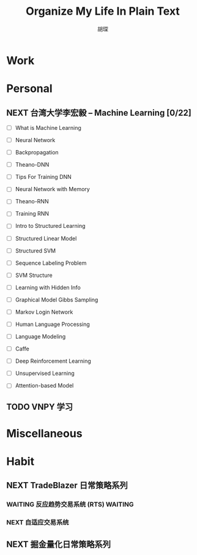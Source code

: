 #+TITLE: Organize My Life In Plain Text
#+AUTHOR: 胡琛

* Work 

* Personal
  
** NEXT 台湾大学李宏毅 -- Machine Learning [0/22]
   SCHEDULED: <2017-11-03 周五 08:30>
   :LOGBOOK:
   CLOCK: [2017-11-06 周一 08:39]--[2017-11-06 周一 09:04] =>  0:25
   CLOCK: [2017-11-03 周五 13:38]--[2017-11-03 周五 14:03] =>  0:25
   CLOCK: [2017-11-03 周五 13:06]--[2017-11-03 周五 13:31] =>  0:25
   CLOCK: [2017-11-02 周四 11:05]--[2017-11-02 周四 11:30] =>  0:25
   :END:
   
   - [ ] What is Machine Learning
   
   - [ ] Neural Network

   - [ ] Backpropagation

   - [ ] Theano-DNN

   - [ ] Tips For Training DNN

   - [ ] Neural Network with Memory

   - [ ] Theano-RNN

   - [ ] Training RNN

   - [ ] Intro to Structured Learning

   - [ ] Structured Linear Model

   - [ ] Structured SVM

   - [ ] Sequence Labeling Problem

   - [ ] SVM Structure

   - [ ] Learning with Hidden Info

   - [ ] Graphical Model Gibbs Sampling

   - [ ] Markov Login Network

   - [ ] Human Language Processing

   - [ ] Language Modeling

   - [ ] Caffe

   - [ ] Deep Reinforcement Learning

   - [ ] Unsupervised Learning

   - [ ] Attention-based Model
   
     
   
** TODO VNPY 学习
   
* Miscellaneous

* Habit

** NEXT TradeBlazer 日常策略系列
   SCHEDULED: <2017-11-01 周三 19:30>
   :LOGBOOK:
   CLOCK: [2017-11-05 周日 10:07]--[2017-11-05 周日 10:32] =>  0:25
   CLOCK: [2017-11-04 周六 13:25]--[2017-11-04 周六 13:38] =>  0:13
   CLOCK: [2017-11-04 周六 12:49]--[2017-11-04 周六 13:14] =>  0:25
   CLOCK: [2017-11-04 周六 12:02]--[2017-11-04 周六 12:27] =>  0:25
   CLOCK: [2017-11-01 周三 20:03]--[2017-11-01 周三 20:17] =>  0:14
   CLOCK: [2017-11-01 周三 19:33]--[2017-11-01 周三 19:58] =>  0:25
   :END:
   
*** WAITING 反应趋势交易系统 (RTS)                                  :WAITING:
    
*** NEXT 自适应交易系统

** NEXT 掘金量化日常策略系列
